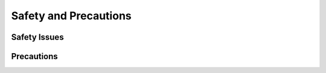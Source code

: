 Safety and Precautions
======================

Safety Issues
-------------


Precautions
-----------
